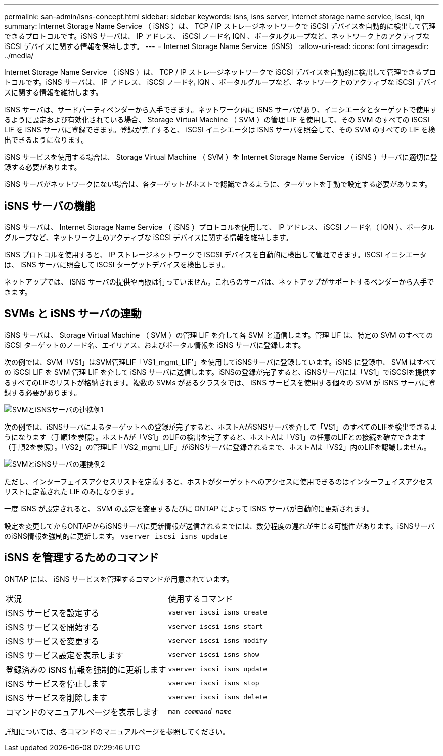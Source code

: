 ---
permalink: san-admin/isns-concept.html 
sidebar: sidebar 
keywords: isns, isns server, internet storage name service, iscsi, iqn 
summary: Internet Storage Name Service （ iSNS ）は、 TCP / IP ストレージネットワークで iSCSI デバイスを自動的に検出して管理できるプロトコルです。iSNS サーバは、 IP アドレス、 iSCSI ノード名 IQN 、ポータルグループなど、ネットワーク上のアクティブな iSCSI デバイスに関する情報を保持します。 
---
= Internet Storage Name Service（iSNS）
:allow-uri-read: 
:icons: font
:imagesdir: ../media/


[role="lead"]
Internet Storage Name Service （ iSNS ）は、 TCP / IP ストレージネットワークで iSCSI デバイスを自動的に検出して管理できるプロトコルです。iSNS サーバは、 IP アドレス、 iSCSI ノード名 IQN 、ポータルグループなど、ネットワーク上のアクティブな iSCSI デバイスに関する情報を維持します。

iSNS サーバは、サードパーティベンダーから入手できます。ネットワーク内に iSNS サーバがあり、イニシエータとターゲットで使用するように設定および有効化されている場合、 Storage Virtual Machine （ SVM ）の管理 LIF を使用して、その SVM のすべての iSCSI LIF を iSNS サーバに登録できます。登録が完了すると、 iSCSI イニシエータは iSNS サーバを照会して、その SVM のすべての LIF を検出できるようになります。

iSNS サービスを使用する場合は、 Storage Virtual Machine （ SVM ）を Internet Storage Name Service （ iSNS ）サーバに適切に登録する必要があります。

iSNS サーバがネットワークにない場合は、各ターゲットがホストで認識できるように、ターゲットを手動で設定する必要があります。



== iSNS サーバの機能

iSNS サーバは、 Internet Storage Name Service （ iSNS ）プロトコルを使用して、 IP アドレス、 iSCSI ノード名（ IQN ）、ポータルグループなど、ネットワーク上のアクティブな iSCSI デバイスに関する情報を維持します。

iSNS プロトコルを使用すると、 IP ストレージネットワークで iSCSI デバイスを自動的に検出して管理できます。iSCSI イニシエータは、 iSNS サーバに照会して iSCSI ターゲットデバイスを検出します。

ネットアップでは、 iSNS サーバの提供や再販は行っていません。これらのサーバは、ネットアップがサポートするベンダーから入手できます。



== SVMs と iSNS サーバの連動

iSNS サーバは、 Storage Virtual Machine （ SVM ）の管理 LIF を介して各 SVM と通信します。管理 LIF は、特定の SVM のすべての iSCSI ターゲットのノード名、エイリアス、およびポータル情報を iSNS サーバに登録します。

次の例では、SVM「VS1」はSVM管理LIF「VS1_mgmt_LIF'」を使用してiSNSサーバに登録しています。iSNS に登録中、 SVM はすべての iSCSI LIF を SVM 管理 LIF を介して iSNS サーバに送信します。iSNSの登録が完了すると、iSNSサーバには「VS1」でiSCSIを提供するすべてのLIFのリストが格納されます。複数の SVMs があるクラスタでは、 iSNS サービスを使用する個々の SVM が iSNS サーバに登録する必要があります。

image:bsag_c-mode_iSNS_register.png["SVMとiSNSサーバの連携例1"]

次の例では、iSNSサーバによるターゲットへの登録が完了すると、ホストAがiSNSサーバを介して「VS1」のすべてのLIFを検出できるようになります（手順1を参照）。ホストAが「VS1」のLIFの検出を完了すると、ホストAは「VS1」の任意のLIFとの接続を確立できます（手順2を参照）。「VS2」の管理LIF「VS2_mgmt_LIF」がiSNSサーバに登録されるまで、ホストAは「VS2」内のLIFを認識しません。

image:bsag_c-mode_iSNS_connect.png["SVMとiSNSサーバの連携例2"]

ただし、インターフェイスアクセスリストを定義すると、ホストがターゲットへのアクセスに使用できるのはインターフェイスアクセスリストに定義された LIF のみになります。

一度 iSNS が設定されると、 SVM の設定を変更するたびに ONTAP によって iSNS サーバが自動的に更新されます。

設定を変更してからONTAPからiSNSサーバに更新情報が送信されるまでには、数分程度の遅れが生じる可能性があります。iSNSサーバのiSNS情報を強制的に更新します。 `vserver iscsi isns update`



== iSNS を管理するためのコマンド

ONTAP には、 iSNS サービスを管理するコマンドが用意されています。

|===


| 状況 | 使用するコマンド 


 a| 
iSNS サービスを設定する
 a| 
`vserver iscsi isns create`



 a| 
iSNS サービスを開始する
 a| 
`vserver iscsi isns start`



 a| 
iSNS サービスを変更する
 a| 
`vserver iscsi isns modify`



 a| 
iSNS サービス設定を表示します
 a| 
`vserver iscsi isns show`



 a| 
登録済みの iSNS 情報を強制的に更新します
 a| 
`vserver iscsi isns update`



 a| 
iSNS サービスを停止します
 a| 
`vserver iscsi isns stop`



 a| 
iSNS サービスを削除します
 a| 
`vserver iscsi isns delete`



 a| 
コマンドのマニュアルページを表示します
 a| 
`man _command name_`

|===
詳細については、各コマンドのマニュアルページを参照してください。
